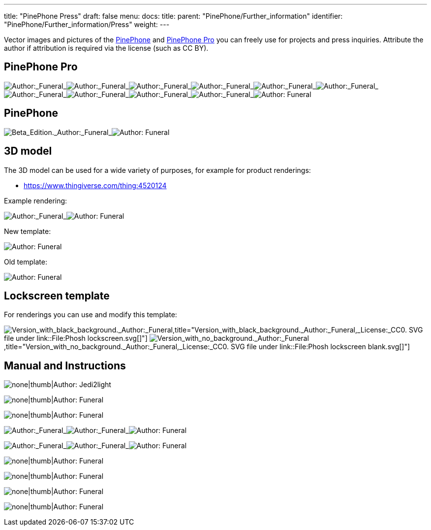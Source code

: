 ---
title: "PinePhone Press"
draft: false
menu:
  docs:
    title:
    parent: "PinePhone/Further_information"
    identifier: "PinePhone/Further_information/Press"
    weight: 
---

Vector images and pictures of the link:/documentation/PinePhone/_index[PinePhone] and link:/documentation/PinePhone_Pro/_index[PinePhone Pro] you can freely use for projects and press inquiries. Attribute the author if attribution is required via the license (such as CC BY).

== PinePhone Pro


image:/documentation/images/Pinephone_airplane.png[Author:_Funeral,_License:_CC0,title="Author:_Funeral,_License:_CC0"]_image:/documentation/images/Pinephone_unbranded.png[Author:_Funeral,_License:_CC0,title="Author:_Funeral,_License:_CC0"]_image:/documentation/images/Pinephone_table.png[Author:_Funeral,_License:_CC0,title="Author:_Funeral,_License:_CC0"]_image:/documentation/images/Pinephone_killswitches.png[Author:_Funeral,_License:_CC0,title="Author:_Funeral,_License:_CC0"]_image:/documentation/images/Pinephone_convergence.png[Author:_Funeral,_License:_CC0,title="Author:_Funeral,_License:_CC0"]_image:/documentation/images/Pinephone_revisions.png[Author:_Funeral,_License:_CC0,title="Author:_Funeral,_License:_CC0"]_image:/documentation/images/Pinephone_box1.png[Author:_Funeral,_License:_CC0,title="Author:_Funeral,_License:_CC0"]_image:/documentation/images/Pinephone_box2.png[Author:_Funeral,_License:_CC0,title="Author:_Funeral,_License:_CC0"]_image:/documentation/images/Pinephone_double.png[Author:_Funeral,_License:_CC0,title="Author:_Funeral,_License:_CC0"]_image:/documentation/images/Pinephone_double2.png[Author:_Funeral,_License:_CC0,title="Author:_Funeral,_License:_CC0"]_image:/documentation/images/Pinephone_features.png[Author: Funeral, License: CC0,title="Author: Funeral, License: CC0"]


== PinePhone


image:/documentation/images/PinePhone_Beta_Edition.png[Beta_Edition._Author:_Funeral,_License:_CC0,title="Beta_Edition._Author:_Funeral,_License:_CC0"]_image:/documentation/images/pinephone_unbranded.png[Author: Funeral, License: CC0,title="Author: Funeral, License: CC0"]


== 3D model

The 3D model can be used for a wide variety of purposes, for example for product renderings:

* https://www.thingiverse.com/thing:4520124

Example rendering:


image:/documentation/images/Pinephone_rendering_example.png[Author:_Funeral,_License:_CC0,title="Author:_Funeral,_License:_CC0"]_image:/documentation/images/Pinephone_rendering.png[Author: Funeral, License: CC0,title="Author: Funeral, License: CC0"]


New template:


image:/documentation/images/Pinephone_rendering_blank_new.png[Author: Funeral, License: CC0,title="Author: Funeral, License: CC0"]


Old template:


image:/documentation/images/Pinephone_rendering_blank.png[Author: Funeral, License: CC0,title="Author: Funeral, License: CC0"]


== Lockscreen template ==

For renderings you can use and modify this template:


image:/documentation/images/Phosh_lockscreen.png[Version_with_black_background._Author:_Funeral,_License:_CC0._SVG_file_under_link::File:Phosh lockscreen.svg[],title="Version_with_black_background._Author:_Funeral,_License:_CC0. SVG file under link::File:Phosh lockscreen.svg[]"]
image:/documentation/images/Phosh_lockscreen_blank.png[Version_with_no_background._Author:_Funeral,_License:_CC0._SVG_file_under_link::File:Phosh lockscreen blank.svg[],title="Version_with_no_background._Author:_Funeral,_License:_CC0. SVG file under link::File:Phosh lockscreen blank.svg[]"]


== Manual and Instructions

image:/documentation/images/PinePhoneSides.svg[none|thumb|Author: Jedi2light, License: CC BY 4.0,title="none|thumb|Author: Jedi2light, License: CC BY 4.0"]

image:/documentation/images/PinePhone_Vector.svg[none|thumb|Author: Funeral, License: CC0,title="none|thumb|Author: Funeral, License: CC0"]

image:/documentation/images/Pinephone_warning.png[none|thumb|Author: Funeral, License: CC0,title="none|thumb|Author: Funeral, License: CC0"]


image:/documentation/images/Pinephone_drawing1.svg[Author:_Funeral,_License:_CC0,title="Author:_Funeral,_License:_CC0"]_image:/documentation/images/Pinephone_drawing2.svg[Author:_Funeral,_License:_CC0,title="Author:_Funeral,_License:_CC0"]_image:/documentation/images/Pinephone_drawing3.svg[Author: Funeral, License: CC0,title="Author: Funeral, License: CC0"]



image:/documentation/images/Pinephone_drawing1_manual.svg[Author:_Funeral,_License:_CC0,title="Author:_Funeral,_License:_CC0"]_image:/documentation/images/Pinephone_drawing2_manual.svg[Author:_Funeral,_License:_CC0,title="Author:_Funeral,_License:_CC0"]_image:/documentation/images/Pinephone_drawing3_manual.svg[Author: Funeral, License: CC0,title="Author: Funeral, License: CC0"]


image:/documentation/images/Pinephone_slots.png[none|thumb|Author: Funeral, License: CC0,title="none|thumb|Author: Funeral, License: CC0"]

image:/documentation/images/Pinephone_backside.png[none|thumb|Author: Funeral, License: CC0,title="none|thumb|Author: Funeral, License: CC0"]

image:/documentation/images/Pinephone_pogo.png[none|thumb|Author: Funeral, License: CC0,title="none|thumb|Author: Funeral, License: CC0"]

image:/documentation/images/PinePhone_Serial_Cable.png[none|thumb|Author: Funeral, License: CC0,title="none|thumb|Author: Funeral, License: CC0"]



